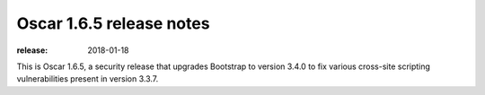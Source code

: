 =========================
Oscar 1.6.5 release notes
=========================

:release: 2018-01-18

This is Oscar 1.6.5, a security release that upgrades Bootstrap to version 3.4.0
to fix various cross-site scripting vulnerabilities present in version 3.3.7.
